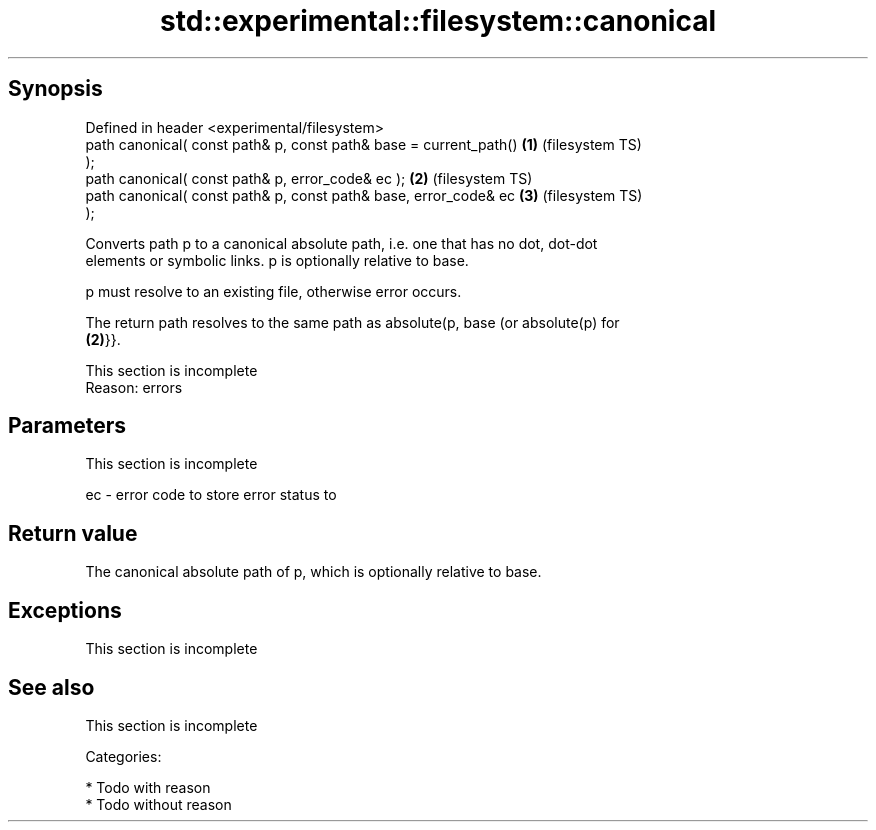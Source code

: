 .TH std::experimental::filesystem::canonical 3 "Jun 28 2014" "2.0 | http://cppreference.com" "C++ Standard Libary"
.SH Synopsis
   Defined in header <experimental/filesystem>
   path canonical( const path& p, const path& base = current_path() \fB(1)\fP (filesystem TS)
   );
   path canonical( const path& p, error_code& ec );                 \fB(2)\fP (filesystem TS)
   path canonical( const path& p, const path& base, error_code& ec  \fB(3)\fP (filesystem TS)
   );

   Converts path p to a canonical absolute path, i.e. one that has no dot, dot-dot
   elements or symbolic links. p is optionally relative to base.

   p must resolve to an existing file, otherwise error occurs.

   The return path resolves to the same path as absolute(p, base (or absolute(p) for
   \fB(2)\fP}}.

    This section is incomplete
    Reason: errors

.SH Parameters

    This section is incomplete

   ec - error code to store error status to

.SH Return value

   The canonical absolute path of p, which is optionally relative to base.

.SH Exceptions

    This section is incomplete

.SH See also

    This section is incomplete

   Categories:

     * Todo with reason
     * Todo without reason
